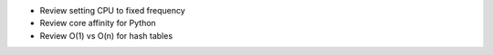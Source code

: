 * Review setting CPU to fixed frequency
* Review core affinity for Python
* Review O(1) vs O(n) for hash tables
